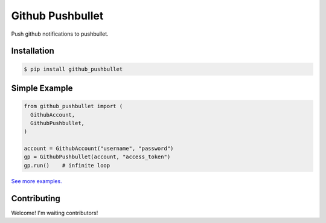 Github Pushbullet
=====================

.. image:: https://img.shields.io/pypi/v/github_pushbullet.svg
    :target: https://pypi.python.org/pypi/github_pushbullet

.. image:: https://img.shields.io/pypi/dm/github_pushbullet.svg
    :target: https://pypi.python.org/pypi/github_pushbullet

Push github notifications to pushbullet.


Installation
-----------------

.. code-block:: bash

    $ pip install github_pushbullet


Simple Example
---------------
.. code-block:: python

    from github_pushbullet import (
      GithubAccount,
      GithubPushbullet,
    )
    
    account = GithubAccount("username", "password")
    gp = GithubPushbullet(account, "access_token")
    gp.run()    # infinite loop

`See more examples.
<https://github.com/taeguk/github_pushbullet/tree/master/examples>`_


Contributing
-----------------
Welcome! I'm waiting contributors!
